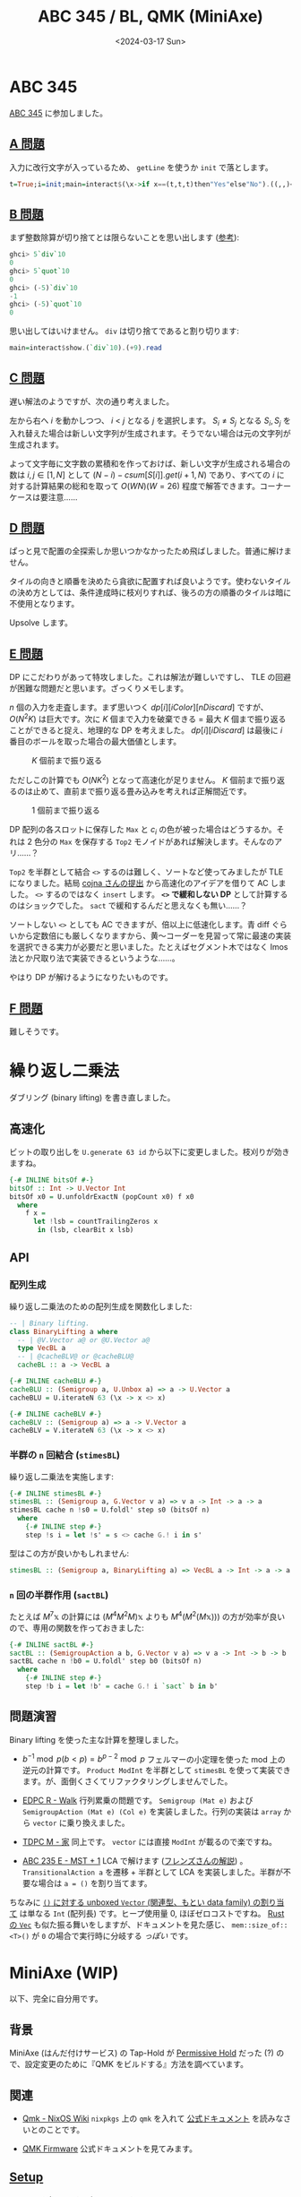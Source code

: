 #+TITLE: ABC 345 / BL, QMK (MiniAxe)
#+DATE: <2024-03-17 Sun>

* ABC 345

[[https://atcoder.jp/contests/abc345][ABC 345]] に参加しました。

** [[https://atcoder.jp/contests/abc345/tasks/abc345_a][A 問題]]

入力に改行文字が入っているため、 =getLine= を使うか =init= で落とします。

#+BEGIN_SRC hs
t=True;i=init;main=interact$(\x->if x==(t,t,t)then"Yes"else"No").((,,)<$>(=='<').head<*>(=='>').last<*>all(=='=').i.tail).i
#+END_SRC

** [[https://atcoder.jp/contests/abc345/tasks/abc345_b][B 問題]]

まず整数除算が切り捨てとは限らないことを思い出します ([[https://zenn.dev/mod_poppo/articles/integer-division][参考]]):

#+BEGIN_SRC hs
ghci> 5`div`10
0
ghci> 5`quot`10
0
ghci> (-5)`div`10
-1
ghci> (-5)`quot`10
0
#+END_SRC

思い出してはいけません。 =div= は切り捨てであると割り切ります:

#+BEGIN_SRC hs
main=interact$show.(`div`10).(+9).read
#+END_SRC

** [[https://atcoder.jp/contests/abc345/tasks/abc345_c][C 問題]]

遅い解法のようですが、次の通り考えました。

左から右へ $i$ を動かしつつ、 $i$ < $j$ となる $j$ を選択します。 $S_i \ne S_j$ となる $S_i, S_j$ を入れ替えた場合は新しい文字列が生成されます。そうでない場合は元の文字列が生成されます。

よって文字毎に文字数の累積和を作っておけば、新しい文字が生成される場合の数は $i,j \in [1, N]$ として $(N - i) - \mathit{csum}[S[i]].\mathit{get}(i + 1, N)$ であり、すべての $i$ に対する計算結果の総和を取って $O(WN) (W = 26)$ 程度で解答できます。コーナーケースは要注意……

** [[https://atcoder.jp/contests/abc345/tasks/abc345_d][D 問題]]

ぱっと見で配置の全探索しか思いつかなかったため飛ばしました。普通に解けません。

タイルの向きと順番を決めたら貪欲に配置すれば良いようです。使わないタイルの決め方としては、条件達成時に枝刈りすれば、後ろの方の順番のタイルは暗に不使用となります。

Upsolve します。

** [[https://atcoder.jp/contests/abc345/tasks/abc345_e][E 問題]]

DP にこだわりがあって特攻しました。これは解法が難しいですし、 TLE の回避が困難な問題だと思います。ざっくりメモします。

$n$ 個の入力を走査します。まず思いつく $\mathit{dp}[i][\mathit{iColor}][\mathit{nDiscard}]$ ですが、 $O(N^2 K)$ は巨大です。次に $K$ 個まで入力を破棄できる = 最大 $K$ 個まで振り返ることができると捉え、地理的な DP を考えました。 $\mathit{dp}[i][iDiscard]$ は最後に $i$ 番目のボールを取った場合の最大価値とします。

#+CAPTION: $K$ 個前まで振り返る
[[./img/2024-03-17-abc345-e-1.png]]

ただしこの計算でも $O(NK^2)$ となって高速化が足りません。 $K$ 個前まで振り返るのは止めて、直前まで振り返る畳み込みを考えれば正解間近です。

#+CAPTION: $1$ 個前まで振り返る
[[./img/2024-03-17-abc345-e-2.png]]

DP 配列の各スロットに保存した =Max= と $c_i$ の色が被った場合はどうするか。それは 2 色分の =Max= を保存する =Top2= モノイドがあれば解決します。そんなのアリ……？

#+BEGIN_DETAILS =Top2= の高速化
=Top2= を半群として結合 =<>= するのは難しく、ソートなど使ってみましたが TLE になりました。結局 [[https://atcoder.jp/contests/abc345/submissions/51357811][cojna さんの提出]] から高速化のアイデアを借りて AC しました。 =<>= するのではなく =insert= します。 *=<>= で緩和しない DP* として計算するのはショックでした。 =sact= で緩和するんだと思えなくも無い……？

ソートしない =<>= としても AC できますが、倍以上に低速化します。青 diff ぐらいから定数倍にも厳しくなりますから、黄〜コーダーを見習って常に最速の実装を選択できる実力が必要だと思いました。たとえばセグメント木ではなく Imos 法とか尺取り法で実装できるというような……。
#+END_DETAILS

やはり DP が解けるようになりたいものです。

** [[https://atcoder.jp/contests/abc345/tasks/abc345_f][F 問題]]

難しそうです。

* 繰り返し二乗法

ダブリング (binary lifting) を書き直しました。

** 高速化

ビットの取り出しを =U.generate 63 id= から以下に変更しました。枝刈りが効きますね。

#+BEGIN_SRC hs
{-# INLINE bitsOf #-}
bitsOf :: Int -> U.Vector Int
bitsOf x0 = U.unfoldrExactN (popCount x0) f x0
  where
    f x =
      let !lsb = countTrailingZeros x
       in (lsb, clearBit x lsb)
#+END_SRC

** API

*** 配列生成

繰り返し二乗法のための配列生成を関数化しました:

#+BEGIN_SRC hs
-- | Binary lifting.
class BinaryLifting a where
  -- | @V.Vector a@ or @U.Vector a@
  type VecBL a
  -- | @cacheBLV@ or @cacheBLU@
  cacheBL :: a -> VecBL a

{-# INLINE cacheBLU #-}
cacheBLU :: (Semigroup a, U.Unbox a) => a -> U.Vector a
cacheBLU = U.iterateN 63 (\x -> x <> x)

{-# INLINE cacheBLV #-}
cacheBLV :: (Semigroup a) => a -> V.Vector a
cacheBLV = V.iterateN 63 (\x -> x <> x)
#+END_SRC

*** 半群の =n= 回結合 (=stimesBL=)

繰り返し二乗法を実施します:

#+BEGIN_SRC hs
{-# INLINE stimesBL #-}
stimesBL :: (Semigroup a, G.Vector v a) => v a -> Int -> a -> a
stimesBL cache n !s0 = U.foldl' step s0 (bitsOf n)
  where
    {-# INLINE step #-}
    step !s i = let !s' = s <> cache G.! i in s'
#+END_SRC

型はこの方が良いかもしれません:

#+BEGIN_SRC hs
stimesBL :: (Semigroup a, BinaryLifting a) => VecBL a -> Int -> a -> a
#+END_SRC

*** =n= 回の半群作用 (=sactBL=)

たとえば $M^7 \mathbb{x}$ の計算には $(M^4 M^2 M) \mathbb{x}$ よりも $M^4 (M^2 (M \mathbb{x})))$ の方が効率が良いので、専用の関数を作っておきました:

#+BEGIN_SRC hs
{-# INLINE sactBL #-}
sactBL :: (SemigroupAction a b, G.Vector v a) => v a -> Int -> b -> b
sactBL cache n !b0 = U.foldl' step b0 (bitsOf n)
  where
    {-# INLINE step #-}
    step !b i = let !b' = cache G.! i `sact` b in b'
#+END_SRC

** 問題演習

Binary lifting を使った主な計算を整理しました。

- $b^{-1} \bmod p (b < p) = b^{p - 2} \bmod p$
  フェルマーの小定理を使った mod 上の逆元の計算です。 =Product ModInt= を半群として =stimesBL= を使って実装できます。が、面倒くさくてリファクタリングしませんでした。

- [[https://atcoder.jp/contests/dp/tasks/dp_r][EDPC R - Walk]]
  行列累乗の問題です。 =Semigroup (Mat e)= および =SemigroupAction (Mat e) (Col e)= を実装しました。行列の実装は =array= から =vector= に乗り換えました。

- [[https://atcoder.jp/contests/tdpc/tasks/tdpc_house][TDPC M - 家]]
  同上です。 =vector= には直接 =ModInt= が載るので楽ですね。

- [[https://atcoder.jp/contests/abc235/tasks/abc235_e][ABC 235 E - MST + 1]]
  LCA で解けます ([[https://atcoder.jp/contests/abc235/editorial/3258][フレンズさんの解説]]) 。 =TransitionalAction a= を遷移 + 半群として LCA を実装しました。半群が不要な場合は =a = ()= を割り当てます。

ちなみに [[https://hackage.haskell.org/package/vector-0.13.1.0/docs/src/Data.Vector.Unboxed.Base.html#line-103][=()= に対する unboxed =Vector= (関連型、もとい data family) の割り当て]] は単なる =Int= (配列長) です。ヒープ使用量 0, ほぼゼロコストですね。 [[https://doc.rust-lang.org/std/vec/struct.Vec.html][Rust の =Vec=]] も似た振る舞いをしますが、ドキュメントを見た感じ、 =mem::size_of::<T>()= が =0= の場合で実行時に分岐する /っぽい/ です。

* MiniAxe (WIP)

以下、完全に自分用です。

** 背景

MiniAxe (はんだ付けサービス) の Tap-Hold が [[https://docs.qmk.fm/#/tap_hold?id=permissive-hold][Permissive Hold]] だった (?) ので、設定変更のために『QMK をビルドする』方法を調べています。

** 関連

- [[https://nixos.wiki/wiki/Qmk][Qmk - NixOS Wiki]]
  =nixpkgs= 上の =qmk= を入れて [[https://docs.qmk.fm/#/newbs_building_firmware][公式ドキュメント]] を読みなさいとのことです。

- [[https://docs.qmk.fm/#/][QMK Firmware]]
  公式ドキュメントを見てみます。

** [[https://docs.qmk.fm/#/newbs_getting_started][Setup]]

コマンドを打つだけで良いようです:

#+BEGIN_SRC sh
$ qmk setup
..
Ψ QMK is ready to go
$ # `$HOME/` 直下に `qmk_firmware/` が clone された
#+END_SRC

*** [[https://docs.qmk.fm/#/newbs_building_firmware][Building Your First Firmware]]

QMK のリポジトリに [[https://github.com/qmk/qmk_firmware/tree/master/keyboards/kagizaraya/miniaxe][kagizaraya/miniaxe]] が入っています。画像付き！

#+BEGIN_SRC sh
$ qmk list-keyboards | rg miniaxe
kagizaraya/miniaxe
#+END_SRC

=qmk compile= で =miniaxe= を指定すればビルドできます。設定変更が必要な場合は =miniaxe= フォルダ内のファイルを編集すれば良いようです。

ひとまず初期設定のままビルドしてみます:

#+BEGIN_SRC sh
$ qmk compile -kb miniaxe -km default
#+END_SRC

#+BEGIN_DETAILS 出力 (長い)
#+BEGIN_SRC txt
Ψ Compiling keymap with make -r -R -f builddefs/build_keyboard.mk -s KEYBOARD=kagizaraya/miniaxe KEYMAP=default KEYBOARD_FILESAFE=kagizaraya_miniaxe TARGET=kagizaraya_miniaxe_default INTERMEDIATE_OUTPUT=.build/obj_kagizaraya_miniaxe_default VERBOSE=false COLOR=true SILENT=false QMK_BIN="qmk"


Generating: .build/obj_kagizaraya_miniaxe_default/src/info_deps.d                                   [OK]
Generating: .build/obj_kagizaraya_miniaxe_default/src/default_keyboard.c                            [OK]
avr-gcc (GCC) 8.5.0
Copyright (C) 2018 Free Software Foundation, Inc.
This is free software; see the source for copying conditions.  There is NO
warranty; not even for MERCHANTABILITY or FITNESS FOR A PARTICULAR PURPOSE.

Generating: .build/obj_kagizaraya_miniaxe_default/src/info_config.h                                 [OK]
Generating: .build/obj_kagizaraya_miniaxe_default/src/default_keyboard.h                            [OK]
Compiling: .build/obj_kagizaraya_miniaxe_default/src/default_keyboard.c                             [OK]
Compiling: quantum/keymap_introspection.c                                                           [OK]
Compiling: quantum/quantum.c                                                                        [OK]
Compiling: quantum/bitwise.c                                                                        [OK]
Compiling: quantum/led.c                                                                            [OK]
Compiling: quantum/action.c                                                                         [OK]
Compiling: quantum/action_layer.c                                                                   [OK]
Compiling: quantum/action_tapping.c                                                                 [OK]
Compiling: quantum/action_util.c                                                                    [OK]
Compiling: quantum/eeconfig.c                                                                       [OK]
Compiling: quantum/keyboard.c                                                                       [OK]
Compiling: quantum/keymap_common.c                                                                  [OK]
Compiling: quantum/keycode_config.c                                                                 [OK]
Compiling: quantum/sync_timer.c                                                                     [OK]
Compiling: quantum/logging/debug.c                                                                  [OK]
Compiling: quantum/logging/sendchar.c                                                               [OK]
Compiling: quantum/matrix_common.c                                                                  [OK]
Compiling: quantum/matrix.c                                                                         [OK]
Compiling: quantum/debounce/sym_defer_g.c                                                           [OK]
Compiling: quantum/split_common/split_util.c                                                        [OK]
Compiling: quantum/split_common/transport.c                                                         [OK]
Compiling: quantum/split_common/transactions.c                                                      [OK]
Compiling: quantum/main.c                                                                           [OK]
Assembling: platforms/avr/xprintf.S                                                                 [OK]
Compiling: platforms/avr/printf.c                                                                   [OK]
Compiling: quantum/crc.c                                                                            [OK]
Compiling: quantum/process_keycode/process_grave_esc.c                                              [OK]
Compiling: quantum/process_keycode/process_magic.c                                                  [OK]
Compiling: quantum/send_string/send_string.c                                                        [OK]
Compiling: quantum/process_keycode/process_space_cadet.c                                            [OK]
Compiling: tmk_core/protocol/host.c                                                                 [OK]
Compiling: tmk_core/protocol/report.c                                                               [OK]
Compiling: tmk_core/protocol/usb_device_state.c                                                     [OK]
Compiling: tmk_core/protocol/usb_util.c                                                             [OK]
Compiling: platforms/suspend.c                                                                      [OK]
Compiling: platforms/synchronization_util.c                                                         [OK]
Compiling: platforms/timer.c                                                                        [OK]
Compiling: platforms/avr/hardware_id.c                                                              [OK]
Compiling: platforms/avr/platform.c                                                                 [OK]
Compiling: platforms/avr/suspend.c                                                                  [OK]
Compiling: platforms/avr/timer.c                                                                    [OK]
Compiling: platforms/avr/bootloaders/dfu.c                                                          [OK]
Compiling: platforms/avr/drivers/i2c_master.c                                                       [OK]
Archiving: .build/obj_kagizaraya_miniaxe_default/i2c_master.o                                       [OK]
Compiling: platforms/avr/drivers/i2c_slave.c                                                        [OK]
Archiving: .build/obj_kagizaraya_miniaxe_default/i2c_slave.o                                        [OK]
Compiling: platforms/avr/drivers/serial.c                                                           [OK]
Archiving: .build/obj_kagizaraya_miniaxe_default/serial.o                                           [OK]
Compiling: tmk_core/protocol/lufa/lufa.c                                                            [OK]
Compiling: tmk_core/protocol/usb_descriptor.c                                                       [OK]
Compiling: lib/lufa/LUFA/Drivers/USB/Class/Common/HIDParser.c                                       [OK]
Compiling: lib/lufa/LUFA/Drivers/USB/Core/AVR8/Device_AVR8.c                                        [OK]
Compiling: lib/lufa/LUFA/Drivers/USB/Core/AVR8/EndpointStream_AVR8.c                                [OK]
Compiling: lib/lufa/LUFA/Drivers/USB/Core/AVR8/Endpoint_AVR8.c                                      [OK]
Compiling: lib/lufa/LUFA/Drivers/USB/Core/AVR8/Host_AVR8.c                                          [OK]
Compiling: lib/lufa/LUFA/Drivers/USB/Core/AVR8/PipeStream_AVR8.c                                    [OK]
Compiling: lib/lufa/LUFA/Drivers/USB/Core/AVR8/Pipe_AVR8.c                                          [OK]
Compiling: lib/lufa/LUFA/Drivers/USB/Core/AVR8/USBController_AVR8.c                                 [OK]
Compiling: lib/lufa/LUFA/Drivers/USB/Core/AVR8/USBInterrupt_AVR8.c                                  [OK]
Compiling: lib/lufa/LUFA/Drivers/USB/Core/ConfigDescriptors.c                                       [OK]
Compiling: lib/lufa/LUFA/Drivers/USB/Core/DeviceStandardReq.c                                       [OK]
Compiling: lib/lufa/LUFA/Drivers/USB/Core/Events.c                                                  [OK]
Compiling: lib/lufa/LUFA/Drivers/USB/Core/HostStandardReq.c                                         [OK]
Compiling: lib/lufa/LUFA/Drivers/USB/Core/USBTask.c                                                 [OK]
Compiling: tmk_core/protocol/lufa/usb_util.c                                                        [OK]
Linking: .build/kagizaraya_miniaxe_default.elf                                                      [OK]
Creating load file for flashing: .build/kagizaraya_miniaxe_default.hex                              [OK]
Copying kagizaraya_miniaxe_default.hex to qmk_firmware folder                                       [OK]
Checking file size of kagizaraya_miniaxe_default.hex                                                [OK]
#+END_SRC
#+END_DETAILS

特に依存追加など不要でビルドに成功しました。ビルド結果は =.build/= ディレクトリに入っています:

#+BEGIN_SRC sh
$ ls ~/qmk_firmware/.build/
kagizaraya_miniaxe_default.elf*  kagizaraya_miniaxe_default.map
kagizaraya_miniaxe_default.hex	obj_kagizaraya_miniaxe_default/
#+END_SRC

この結果をキーボードに書き込めば良いようです。

** [[https://docs.qmk.fm/#/newbs_flashing][Flashing Your Keyboard]]

なぜか permissive hold の設定など無かったため、デフォルトのファームウェアをそのまま MiniAxe に書き込んでみます。 (Permissive hold じゃなかった……？)

QMK Toolbox という GUI ツールでファームウェアの書き込みができるそうです。 Linux は非対応でした。

TODO: MiniAxe をブートローダーモードに持っていく？

